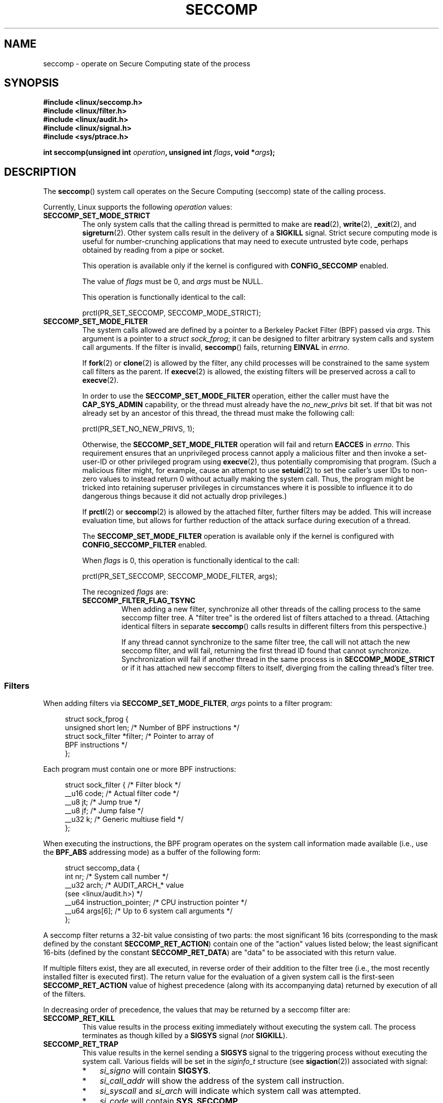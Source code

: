 .\" Copyright (C) 2014 Kees Cook <keescook@chromium.org>
.\" and Copyright (C) 2012 Will Drewry <wad@chromium.org>
.\" and Copyright (C) 2008, 2014 Michael Kerrisk <mtk.manpages@gmail.com>
.\"
.\" %%%LICENSE_START(VERBATIM)
.\" Permission is granted to make and distribute verbatim copies of this
.\" manual provided the copyright notice and this permission notice are
.\" preserved on all copies.
.\"
.\" Permission is granted to copy and distribute modified versions of this
.\" manual under the conditions for verbatim copying, provided that the
.\" entire resulting derived work is distributed under the terms of a
.\" permission notice identical to this one.
.\"
.\" Since the Linux kernel and libraries are constantly changing, this
.\" manual page may be incorrect or out-of-date.  The author(s) assume no
.\" responsibility for errors or omissions, or for damages resulting from
.\" the use of the information contained herein.  The author(s) may not
.\" have taken the same level of care in the production of this manual,
.\" which is licensed free of charge, as they might when working
.\" professionally.
.\"
.\" Formatted or processed versions of this manual, if unaccompanied by
.\" the source, must acknowledge the copyright and authors of this work.
.\" %%%LICENSE_END
.\"
.TH SECCOMP 2 2014-06-23 "Linux" "Linux Programmer's Manual"
.SH NAME
seccomp \- operate on Secure Computing state of the process
.SH SYNOPSIS
.nf
.B #include <linux/seccomp.h>
.B #include <linux/filter.h>
.B #include <linux/audit.h>
.B #include <linux/signal.h>
.B #include <sys/ptrace.h>
.\" Kees Cook noted: Anything that uses SECCOMP_RET_TRACE returns will
.\"                  need <sys/ptrace.h>

.BI "int seccomp(unsigned int " operation ", unsigned int " flags \
", void *" args );
.fi
.SH DESCRIPTION
The
.BR seccomp ()
system call operates on the Secure Computing (seccomp) state of the
calling process.

Currently, Linux supports the following
.IR operation
values:
.TP
.BR SECCOMP_SET_MODE_STRICT
The only system calls that the calling thread is permitted to make are
.BR read (2),
.BR write (2),
.BR _exit (2),
and
.BR sigreturn (2).
Other system calls result in the delivery of a
.BR SIGKILL
signal.
Strict secure computing mode is useful for number-crunching
applications that may need to execute untrusted byte code, perhaps
obtained by reading from a pipe or socket.

This operation is available only if the kernel is configured with
.BR CONFIG_SECCOMP
enabled.

The value of
.IR flags
must be 0, and
.IR args
must be NULL.

This operation is functionally identical to the call:

    prctl(PR_SET_SECCOMP, SECCOMP_MODE_STRICT);
.TP
.BR SECCOMP_SET_MODE_FILTER
The system calls allowed are defined by a pointer to a Berkeley Packet
Filter (BPF) passed via
.IR args .
This argument is a pointer to a
.IR "struct\ sock_fprog" ;
it can be designed to filter arbitrary system calls and system call
arguments.
If the filter is invalid,
.BR seccomp ()
fails, returning
.BR EINVAL
in
.IR errno .

If
.BR fork (2)
or
.BR clone (2)
is allowed by the filter, any child processes will be constrained to
the same system call filters as the parent.
If
.BR execve (2)
is allowed,
the existing filters will be preserved across a call to
.BR execve (2).

In order to use the
.BR SECCOMP_SET_MODE_FILTER
operation, either the caller must have the
.BR CAP_SYS_ADMIN
capability, or the thread must already have the
.I no_new_privs
bit set.
If that bit was not already set by an ancestor of this thread,
the thread must make the following call:

    prctl(PR_SET_NO_NEW_PRIVS, 1);

Otherwise, the
.BR SECCOMP_SET_MODE_FILTER
operation will fail and return
.BR EACCES
in
.IR errno .
This requirement ensures that an unprivileged process cannot apply
a malicious filter and then invoke a set-user-ID or
other privileged program using
.BR execve (2),
thus potentially compromising that program.
(Such a malicious filter might, for example, cause an attempt to use
.BR setuid (2)
to set the caller's user IDs to non-zero values to instead
return 0 without actually making the system call.
Thus, the program might be tricked into retaining superuser privileges
in circumstances where it is possible to influence it to do
dangerous things because it did not actually drop privileges.)

If
.BR prctl (2)
or
.BR seccomp (2)
is allowed by the attached filter, further filters may be added.
This will increase evaluation time, but allows for further reduction of
the attack surface during execution of a thread.

The
.BR SECCOMP_SET_MODE_FILTER
operation is available only if the kernel is configured with
.BR CONFIG_SECCOMP_FILTER
enabled.

When
.IR flags
is 0, this operation is functionally identical to the call:

    prctl(PR_SET_SECCOMP, SECCOMP_MODE_FILTER, args);

The recognized
.IR flags
are:
.RS
.TP
.BR SECCOMP_FILTER_FLAG_TSYNC
When adding a new filter, synchronize all other threads of the calling
process to the same seccomp filter tree.
A "filter tree" is the ordered list of filters attached to a thread.
(Attaching identical filters in separate
.BR seccomp ()
calls results in different filters from this perspective.)

If any thread cannot synchronize to the same filter tree,
the call will not attach the new seccomp filter,
and will fail, returning the first thread ID found that cannot synchronize.
Synchronization will fail if another thread in the same process is in
.BR SECCOMP_MODE_STRICT
or if it has attached new seccomp filters to itself,
diverging from the calling thread's filter tree.
.RE
.SS Filters
When adding filters via
.BR SECCOMP_SET_MODE_FILTER ,
.IR args
points to a filter program:

.in +4n
.nf
struct sock_fprog {
    unsigned short      len;    /* Number of BPF instructions */
    struct sock_filter *filter; /* Pointer to array of
                                   BPF instructions */
};
.fi
.in

Each program must contain one or more BPF instructions:

.in +4n
.nf
struct sock_filter {            /* Filter block */
    __u16 code;                 /* Actual filter code */
    __u8  jt;                   /* Jump true */
    __u8  jf;                   /* Jump false */
    __u32 k;                    /* Generic multiuse field */
};
.fi
.in

.\" FIXME I reworded/enhanced the following sentence. Is it okay?
When executing the instructions, the BPF program operates on the
system call information made available (i.e., use the
.BR BPF_ABS
addressing mode) as a buffer of the following form:

.in +4n
.nf
struct seccomp_data {
    int   nr;                   /* System call number */
    __u32 arch;                 /* AUDIT_ARCH_* value
                                   (see <linux/audit.h>) */
    __u64 instruction_pointer;  /* CPU instruction pointer */
    __u64 args[6];              /* Up to 6 system call arguments */
};
.fi
.in

A seccomp filter returns a 32-bit value consisting of two parts:
the most significant 16 bits
(corresponding to the mask defined by the constant
.BR SECCOMP_RET_ACTION )
contain one of the "action" values listed below;
the least significant 16-bits (defined by the constant
.BR SECCOMP_RET_DATA )
are "data" to be associated with this return value.

If multiple filters exist, they are all executed,
in reverse order of their addition to the filter tree
(i.e., the most recently installed filter is executed first).
The return value for the evaluation of a given system call is the first-seen
.BR SECCOMP_RET_ACTION
value of highest precedence (along with its accompanying data)
returned by execution of all of the filters.

In decreasing order of precedence,
the values that may be returned by a seccomp filter are:
.TP
.BR SECCOMP_RET_KILL
This value results in the process exiting immediately
without executing the system call.
The process terminates as though killed by a
.B SIGSYS
signal
.RI ( not
.BR SIGKILL ).
.TP
.BR SECCOMP_RET_TRAP
This value results in the kernel sending a
.BR SIGSYS
signal to the triggering process without executing the system call.
Various fields will be set in the
.I siginfo_t
structure (see
.BR sigaction (2))
associated with signal:
.RS
.IP * 3
.I si_signo
will contain
.BR SIGSYS .
.IP *
.IR si_call_addr
will show the address of the system call instruction.
.IP *
.IR si_syscall
and
.IR si_arch
will indicate which system call was attempted.
.IP *
.I si_code
.\" FIXME Why is the constant thus named? All of the other 'si_code'
.\"       constants are prefixed 'SI_'. Why the inconsistency?
will contain
.BR SYS_SECCOMP .
.IP *
.I si_errno
will contain the
.BR SECCOMP_RET_DATA
portion of the filter return value.
.RE
.IP
The program counter will be as though the system call happened
(i.e., it will not point to the system call instruction).
The return value register will contain an architecture\-dependent value;
if resuming execution, set it to something sensible.
.\" FIXME Regarding the preceding line, can you give an example(s)
.\"       of "something sensible"? (Depending on the answer, maybe it
.\"       might be useful to add some text on this point.)
.\"
.\" FIXME Please check:
.\"     In an attempt to make the text clearer, I changed
.\"     "replacing it with" to "setting the return value register to"
.\"     Okay?
(The architecture dependency is because setting the return value register to
.BR ENOSYS
could overwrite some useful information.)
.TP
.BR SECCOMP_RET_ERRNO
This value results in the
.B SECCOMP_RET_DATA
portion of the filter's return value being passed to user space as the
.IR errno
value without executing the system call.
.TP
.BR SECCOMP_RET_TRACE
When returned, this value will cause the kernel to attempt to notify a
.BR ptrace (2)-based
tracer prior to executing the system call.
If there is no tracer present,
the system call is not executed and returns a failure status with
.I errno
set to
.BR ENOSYS .

A tracer will be notified if it requests
.BR PTRACE_O_TRACESECCOMP
using
.IR ptrace(PTRACE_SETOPTIONS) .
The tracer will be notified of a
.BR PTRACE_EVENT_SECCOMP
and the
.BR SECCOMP_RET_DATA
portion of the filter's return value will be available to the tracer via
.BR PTRACE_GETEVENTMSG .

The tracer can skip the system call by changing the system call number
to \-1.
Alternatively, the tracer can change the system call
requested by changing the system call to a valid system call number.
If the tracer asks to skip the system call, then the system call will
appear to return the value that the tracer puts in the return value register.

The seccomp check will not be run again after the tracer is notified.
(This means that seccomp-based sandboxes
.B "must not"
allow use of
.BR ptrace (2)\(emeven
of other
sandboxed processes\(emwithout extreme care;
.\" FIXME Below, I think it would be helpful to add some words after
.\"       "to escape", as in "to escape [what?]" I suppose the wording
.\"       would be something like "to escape the seccomp sandbox mechanism"
.\"       but perhaps you have a better wording.
ptracers can use this mechanism to escape.)
.TP
.BR SECCOMP_RET_ALLOW
This value results in the system call being executed.
.SH RETURN VALUE
On success,
.BR seccomp ()
returns 0.
On error, if
.BR SECCOMP_FILTER_FLAG_TSYNC
was used,
the return value is the ID of the thread
that caused the synchronization failure.
(This ID is a kernel thread ID of the type returned by
.BR clone (2)
and
.BR gettid (2).)
On other errors, \-1 is returned, and
.IR errno
is set to indicate the cause of the error.
.SH ERRORS
.BR seccomp ()
can fail for the following reasons:
.TP
.BR EACCESS
The caller did not have the
.BR CAP_SYS_ADMIN
capability, or had not set
.IR no_new_privs
before using
.BR SECCOMP_SET_MODE_FILTER .
.TP
.BR EFAULT
.IR args
was not a valid address.
.TP
.BR EINVAL
.IR operation
is unknown; or
.IR flags
are invalid for the given
.IR operation .
.\" FIXME Please review the following
.TP
.BR EINVAL
.I operation
included
.BR BPF_ABS ,
but the specified offset was not aligned to a 32-bit boundary or exceeded
.IR "sizeof(struct\ seccomp_data)" .
.\" FIXME Please review the following
.TP
.BR EINVAL
.\" See kernel/seccomp.c::seccomp_may_assign_mode() in 3.18 sources
A secure computing mode has already been set, and
.I operation
differs from the existing setting.
.\" FIXME Please review the following
.TP
.BR EINVAL
.\" See stub kernel/seccomp.c::seccomp_set_mode_filter() in 3.18 sources
.I operation
specified
.BR SECCOMP_SET_MODE_FILTER ,
but the kernel was not built with
.B CONFIG_SECCOMP_FILTER
enabled.
.\" FIXME Please review the following
.TP
.BR EINVAL
.I operation
specified
.BR SECCOMP_SET_MODE_FILTER ,
but the filter program pointed to by
.I args
was not valid or the length of the filter program was zero or exceeded
.B BPF_MAXINSNS
(4096) instructions.
.BR EINVAL
.TP
.BR ENOMEM
Out of memory.
.\" FIXME Please review the following
.TP
.BR ENOMEM
.\" ENOMEM in kernel/seccomp.c::seccomp_attach_filter() in 3.18 sources
The total length of all filter programs attached
to the calling thread would exceed
.B MAX_INSNS_PER_PATH
(32768) instructions.
Note that for the purposes of calculating this limit,
each already existing filter program incurs an
overhead penalty of 4 instructions.
.TP
.BR ESRCH
Another thread caused a failure during thread sync, but its ID could not
be determined.
.SH VERSIONS
The
.BR seccomp()
system call first appeared in Linux 3.17.
.\" FIXME . Add glibc version
.SH CONFORMING TO
The
.BR seccomp()
system call is a nonstandard Linux extension.
.SH NOTES
.BR seccomp ()
provides a superset of the functionality provided by the
.BR prctl (2)
.BR PR_SET_SECCOMP
operation (which does not support
.IR flags ).
.\" FIXME Please review the following new subsection {{{
.SS Seccomp-specific BPF details
Note the following BPF details specific to seccomp filters:
.IP * 3
The
.B BPF_H
and
.B BPF_B
size modifiers are not supported: all operations must load and store
(4-byte) words
.RB ( BPF_W ).
.IP *
To access the contents of the
.I seccomp_data
buffer, use the
.B BPF_ABS
addressing mode modifier.
.\" FIXME What is the significance of the line
.\"           ftest->code = BPF_LDX | BPF_W | BPF_ABS;
.\"       in kernel/seccomp.c::seccomp_check_filter()?
.IP *
The
.B BPF_LEN
addressing mode modifier yields an immediate mode operand
whose value is the size of the
.IR seccomp_data
buffer.
.\" FIXME End of new subsection for review }}}
.SH EXAMPLE
The program below accepts four or more arguments.
The first three arguments are a system call number,
a numeric architecture identifier, and an error number.
The program uses these values to construct a BPF filter
that is used at run time to perform the following checks:
.IP [1] 4
If the program is not running on the specified architecture,
the BPF filter causes system calls to fail with the error
.BR ENOSYS .
.IP [2]
If the program attempts to execute the system call with the specified number,
the BPF filter causes the system call to fail, with
.I errno
being set to the specified error number.
.PP
The remaining command-line arguments specify
the pathname and additional arguments of a program
that the example program should attempt to execute using
.BR execve (3)
(a library function that employs the
.BR execve (2)
system call).
Some example runs of the program are shown below.

First, we display the architecture that we are running on (x86-64)
and then construct a shell function that looks up system call
numbers on this architecture:

.nf
.in +4n
$ \fBuname -m\fP
x86_64
$ \fBsyscall_nr() {
    cat /usr/src/linux/arch/x86/syscalls/syscall_64.tbl | \\
    awk '$2 != "x32" && $3 == "'$1'" { print $1 }' 
}\fP
.in
.fi

When the BPF filter rejects a system call (case [2] above),
it causes the system call to fail with the error number
specified on the command line.
In the experiments shown here, we'll use error number 99:

.nf
.in +4n
$ \fBerrno 99\fP
EADDRNOTAVAIL 99 Cannot assign requested address
.in
.fi

In the following example, we attempt to run the command
.BR whoami (1),
but the BPF filter rejects the
.BR execve (2)
system call, so that the command is not even executed:

.nf
.in +4n
$ \fBsyscall_nr execve\fP
59      
$ \fB./a.out\fP
Usage: ./a.out <syscall_nr> <arch> <errno> <prog> [<args>]
Hint for <arch>: AUDIT_ARCH_I386: 0x40000003
                 AUDIT_ARCH_X86_64: 0xC000003E
$ \fB./a.out 59 0xC000003E 99 /bin/whoami\fP
execv: Cannot assign requested address
.in
.fi

In the next example, the BPF filter rejects the
.BR write (2)
system call, so that, although it is successfully started, the
.BR whoami (1)
command is not able to write output:

.nf
.in +4n
$ \fBsyscall_nr write\fP
1
$ \fB./a.out 1 0xC000003E 99 /bin/whoami\fP
.in
.fi

In the final example,
the BPF filter rejects a system call that is not used by the
.BR whoami (1)
command, so it is able to successfully execute and produce output:

.nf
.in +4n
$ \fBsyscall_nr preadv\fP
295
$ \fB./a.out 295 0xC000003E 99 /bin/whoami\fP
cecilia
.in
.fi
.SS Program source
.fi
.nf
#include <errno.h>
#include <stddef.h>
#include <stdio.h>
#include <stdlib.h>
#include <unistd.h>
#include <linux/audit.h>
#include <linux/filter.h>
#include <linux/seccomp.h>
#include <sys/prctl.h>

static int
install_filter(int syscall_nr, int t_arch, int f_errno)
{
.\" FIXME In the BPF program below, you use '+' to build the instructions.
.\"       However, most other BPF example code I see uses '|'. While I
.\"       assume it's equivalent (i.e., the bit fields are nonoverlapping),
.\"       was there a reason to use '+' rather than '|'? (To me, the
.\"       latter is a little clearer in its intent.)
.\"
.\" FIXME I expanded comments [0], [1], [2], [3], [4] a little.
.\"       Are they okay? */
.\"
    struct sock_filter filter[] = {
        /* [0] Load architecture from seccomp_data buffer into
               accumulator */
        BPF_STMT(BPF_LD + BPF_W + BPF_ABS,
                 (offsetof(struct seccomp_data, arch))),

        /* [1] Jump forward 4 instructions if architecture does not
               match t_arch */
        BPF_JUMP(BPF_JMP + BPF_JEQ + BPF_K, t_arch, 0, 4),

        /* [2] Load system call number from seccomp_data buffer into
               accumulator */
        BPF_STMT(BPF_LD + BPF_W + BPF_ABS,
                 (offsetof(struct seccomp_data, nr))),

        /* [3] Jump forward 1 instruction if system call number
               does not match syscall_nr */
        BPF_JUMP(BPF_JMP + BPF_JEQ + BPF_K, syscall_nr, 0, 1),

        /* [4] Matching architecture and system call: don't execute
	       the system call, and return 'f_errno' in 'errno' */
        BPF_STMT(BPF_RET + BPF_K,
                 SECCOMP_RET_ERRNO | (f_errno & SECCOMP_RET_DATA)),

        /* [5] Destination of system call number mismatch: allow other
               system calls */
        BPF_STMT(BPF_RET + BPF_K, SECCOMP_RET_ALLOW),

        /* [6] Destination of architecture mismatch: kill process */
        BPF_STMT(BPF_RET + BPF_K, SECCOMP_RET_KILL),
    };

    struct sock_fprog prog = {
        .len = (unsigned short) (sizeof(filter) / sizeof(filter[0])),
        .filter = filter,
    };

    if (seccomp(SECCOMP_SET_MODE_FILTER, 0, &prog)) {
        perror("seccomp");
        return 1;
    }

    return 0;
}

int
main(int argc, char **argv)
{
    if (argc < 5) {
        fprintf(stderr, "Usage: "
                "%s <syscall_nr> <arch> <errno> <prog> [<args>]\\n"
                "Hint for <arch>: AUDIT_ARCH_I386: 0x%X\\n"
                "                 AUDIT_ARCH_X86_64: 0x%X\\n"
                "\\n", argv[0], AUDIT_ARCH_I386, AUDIT_ARCH_X86_64);
        exit(EXIT_FAILURE);
    }

    if (prctl(PR_SET_NO_NEW_PRIVS, 1, 0, 0, 0)) {
        perror("prctl");
        exit(EXIT_FAILURE);
    }

    if (install_filter(strtol(argv[1], NULL, 0),
                       strtol(argv[2], NULL, 0),
                       strtol(argv[3], NULL, 0)))
        exit(EXIT_FAILURE);

    execv(argv[4], &argv[4]);
    perror("execv");
    exit(EXIT_FAILURE);
}
.fi
.SH SEE ALSO
.BR prctl (2),
.BR ptrace (2),
.BR signal (7),
.BR socket (7)
.sp
The kernel source files
.IR Documentation/networking/filter.txt
and
.IR Documentation/prctl/seccomp_filter.txt .
.sp
McCanne, S. and Jacobson, V. (1992)
.IR "The BSD Packet Filter: A New Architecture for User-level Packet Capture" ,
Proceedings of the USENIX Winter 1993 Conference
.UR http://www.tcpdump.org/papers/bpf-usenix93.pdf
.UE
